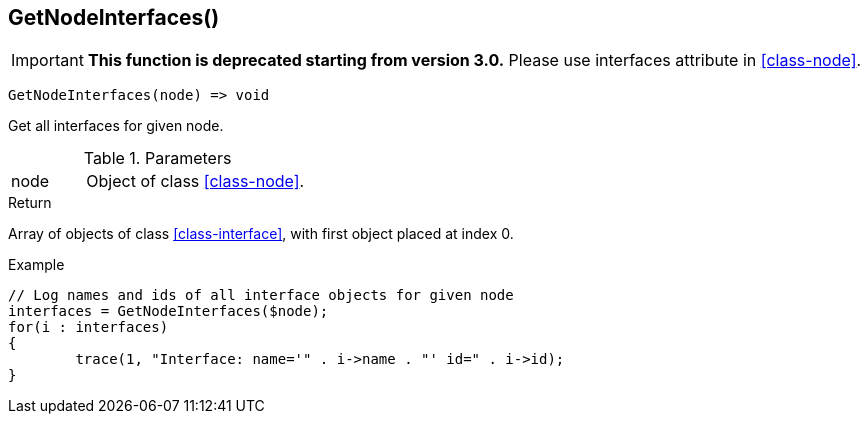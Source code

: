 [[func-getnodeinterfaces]]
== GetNodeInterfaces()

****
[IMPORTANT]
====
*This function is deprecated starting from version 3.0.* 
Please use interfaces attribute in <<class-node>>. 
====
****

[source,c]
----
GetNodeInterfaces(node) => void
----

Get all interfaces for given node.

.Parameters
[cols="1,3" grid="none", frame="none"]
|===
|node|Object of class <<class-node>>. 
|===

.Return
Array of objects of class <<class-interface>>, with first object placed at index 0. 

.Example
[.source]
....
// Log names and ids of all interface objects for given node
interfaces = GetNodeInterfaces($node);
for(i : interfaces)
{
	trace(1, "Interface: name='" . i->name . "' id=" . i->id);
}
....
